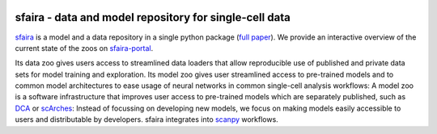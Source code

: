 |Build| |Documentation| |Stars| |PyPI| |PyPIDownloads|


.. |Build| image:: https://github.com/theislab/sfaira/workflows/Build%20sfaira%20Package/badge.svg
    :target: https://github.com/theislab/sfaira/workflows/Build%20sfaira%20Package/badge.svg
    :alt: Github Workflow Build sfaira Status

.. |Documentation| image:: https://readthedocs.org/projects/sfaira/badge/?version=latest
    :target: https://sfaira.readthedocs.io/en/latest/
    :alt: Documentation Status

.. |Stars| image:: https://img.shields.io/github/stars/theislab/sfaira?logo=GitHub&color=yellow
   :target: https://github.com/theislab/sfaira/stargazers
   :alt: Github Stars

.. |PyPI| image:: https://img.shields.io/pypi/v/sfaira?logo=PyPI
   :target: https://pypi.org/project/sfaira
   :alt: PyPI Version

.. |PyPIDownloads| image:: https://pepy.tech/badge/sfaira
   :target: https://pepy.tech/project/sfaira
   :alt: Number of downloads


sfaira - data and model repository for single-cell data
=======================================================

.. image:: https://github.com/theislab/sfaira/blob/main/resources/images/concept.png
   :width: 400px
   :align: center

sfaira_ is a model and a data repository in a single python package (`full paper`_).
We provide an interactive overview of the current state of the zoos on sfaira-portal_.

Its data zoo gives users access to streamlined data loaders that allow reproducible use of published and private data sets for model training and exploration.
Its model zoo gives user streamlined access to pre-trained models and to common model architectures to ease usage of neural networks in common single-cell analysis workflows:
A model zoo is a software infrastructure that improves user access to pre-trained models which are separately published, such as DCA_ or scArches_:
Instead of focussing on developing new models, we focus on making models easily accessible to users and distributable by developers.
sfaira integrates into scanpy_ workflows.

.. _scanpy: https://github.com/theislab/scanpy
.. _sfaira: https://sfaira.readthedocs.io
.. _full paper: https://genomebiology.biomedcentral.com/articles/10.1186/s13059-021-02452-6
.. _DCA: https://github.com/theislab/dca
.. _scArches: https://github.com/theislab/scarches
.. _sfaira-portal: https://theislab.github.io/sfaira-portal/

